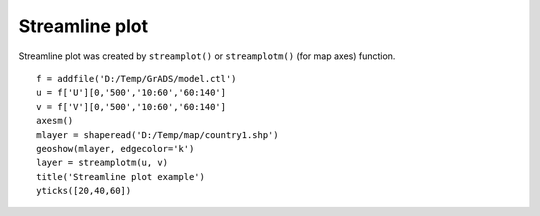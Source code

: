 .. _examples-meteoinfolab-plot_types-streamline:

*******************
Streamline plot
*******************

Streamline plot was created by ``streamplot()`` or ``streamplotm()`` (for map axes) function.

::

    f = addfile('D:/Temp/GrADS/model.ctl')
    u = f['U'][0,'500','10:60','60:140']
    v = f['V'][0,'500','10:60','60:140']
    axesm()
    mlayer = shaperead('D:/Temp/map/country1.shp')
    geoshow(mlayer, edgecolor='k')
    layer = streamplotm(u, v)
    title('Streamline plot example')
    yticks([20,40,60])
    
.. image:: ../../../_static/streamline.png